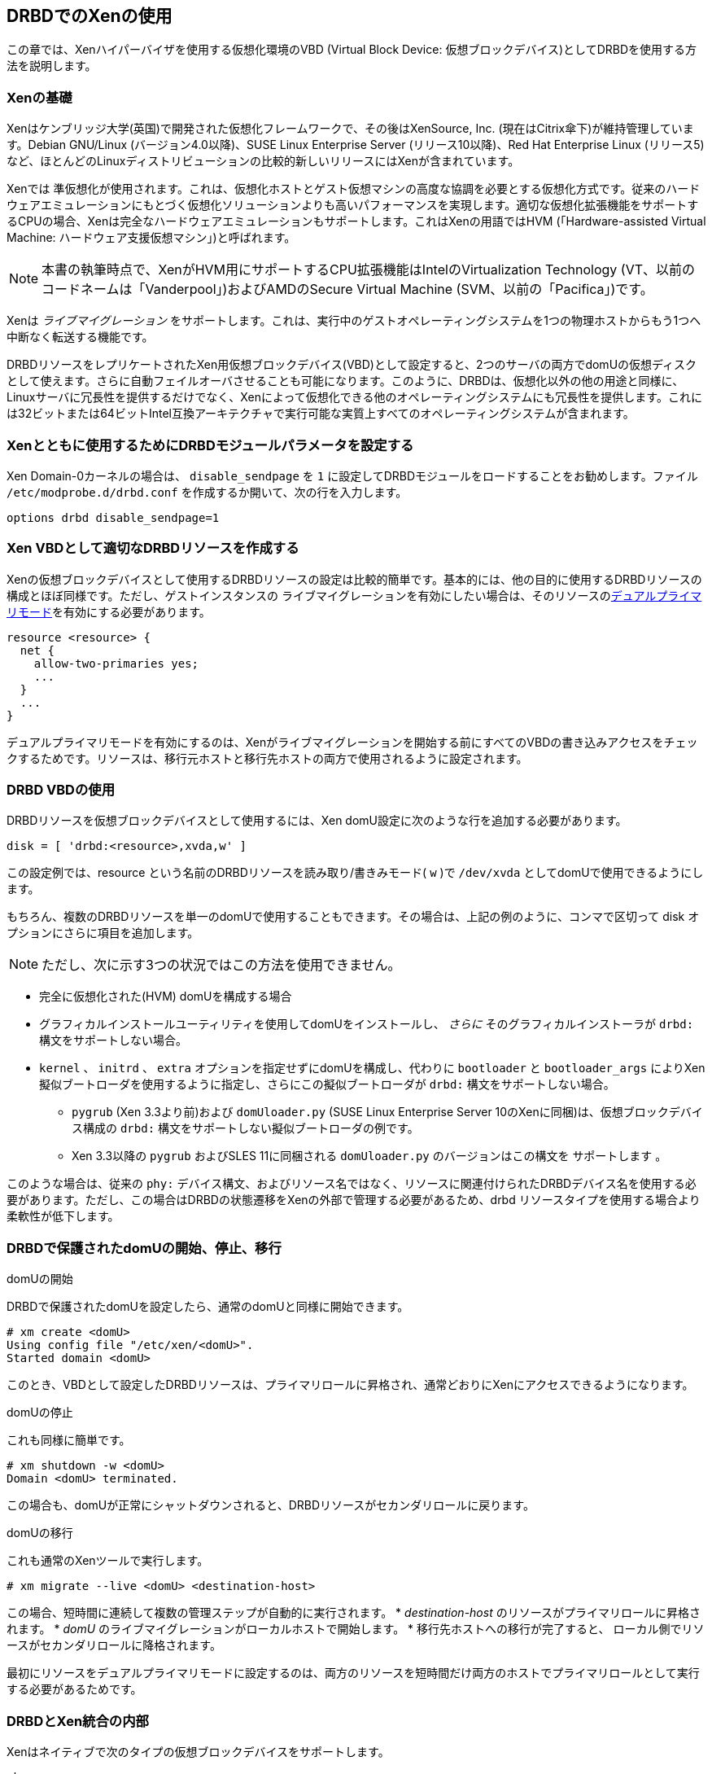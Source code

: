 [[ch-xen]]
== DRBDでのXenの使用

indexterm:[Xen]この章では、Xenハイパーバイザを使用する仮想化環境のVBD (Virtual Block Device:
仮想ブロックデバイス)としてDRBDを使用する方法を説明します。

[[s-xen-primer]]
=== Xenの基礎

Xenはケンブリッジ大学(英国)で開発された仮想化フレームワークで、その後はXenSource,
Inc. (現在はCitrix傘下)が維持管理しています。Debian GNU/Linux (バージョン4.0以降)、SUSE Linux
Enterprise Server (リリース10以降)、Red Hat Enterprise Linux
(リリース5)など、ほとんどのLinuxディストリビューションの比較的新しいリリースにはXenが含まれています。

Xenでは
indexterm:[Xen]準仮想化が使用されます。これは、仮想化ホストとゲスト仮想マシンの高度な協調を必要とする仮想化方式です。従来のハードウェアエミュレーションにもとづく仮想化ソリューションよりも高いパフォーマンスを実現します。適切な仮想化拡張機能をサポートするCPUの場合、indexterm:[Xen]Xenは完全なハードウェアエミュレーションもサポートします。これはXenの用語ではHVM
(「Hardware-assisted Virtual Machine: ハードウェア支援仮想マシン」)と呼ばれます。

NOTE: 本書の執筆時点で、XenがHVM用にサポートするCPU拡張機能はIntelのVirtualization Technology
(VT、以前のコードネームは「Vanderpool」)およびAMDのSecure Virtual Machine
(SVM、以前の「Pacifica」)です。

indexterm:[Xen]Xenは _ライブマイグレーション_
をサポートします。これは、実行中のゲストオペレーティングシステムを1つの物理ホストからもう1つへ中断なく転送する機能です。

DRBDリソースをレプリケートされたXen用仮想ブロックデバイス(VBD)として設定すると、2つのサーバの両方でdomUの仮想ディスクとして使えます。さらに自動フェイルオーバさせることも可能になります。このように、DRBDは、仮想化以外の他の用途と同様に、Linuxサーバに冗長性を提供するだけでなく、Xenによって仮想化できる他のオペレーティングシステムにも冗長性を提供します。これには32ビットまたは64ビットIntel互換アーキテクチャで実行可能な実質上すべてのオペレーティングシステムが含まれます。

[[s-xen-drbd-mod-params]]
=== Xenとともに使用するためにDRBDモジュールパラメータを設定する

Xen Domain-0カーネルの場合は、 `disable_sendpage` を `1`
に設定してDRBDモジュールをロードすることをお勧めします。ファイル `/etc/modprobe.d/drbd.conf`
を作成するか開いて、次の行を入力します。

[source, drbd]
----------------------------
options drbd disable_sendpage=1
----------------------------

[[s-xen-create-resource]]
=== Xen VBDとして適切なDRBDリソースを作成する

Xenの仮想ブロックデバイスとして使用するDRBDリソースの設定は比較的簡単です。基本的には、他の目的に使用するDRBDリソースの構成とほぼ同様です。ただし、ゲストインスタンスの
indexterm:[Xen]ライブマイグレーションを有効にしたい場合は、そのリソースのindexterm:[dual-primary
mode]<<s-dual-primary-mode,デュアルプライマリモード>>を有効にする必要があります。

[source, drbd]
----------------------------
resource <resource> {
  net {
    allow-two-primaries yes;
    ...
  }
  ...
}
----------------------------

デュアルプライマリモードを有効にするのは、Xenがライブマイグレーションを開始する前にすべてのVBDの書き込みアクセスをチェックするためです。リソースは、移行元ホストと移行先ホストの両方で使用されるように設定されます。

[[s-xen-configure-domu]]
=== DRBD VBDの使用

DRBDリソースを仮想ブロックデバイスとして使用するには、Xen domU設定に次のような行を追加する必要があります。 indexterm:[Xen]

[source, drbd]
----------------------------
disk = [ 'drbd:<resource>,xvda,w' ]
----------------------------

この設定例では、resource という名前のDRBDリソースを読み取り/書きみモード( `w` )で `/dev/xvda`
としてdomUで使用できるようにします。

もちろん、複数のDRBDリソースを単一のdomUで使用することもできます。その場合は、上記の例のように、コンマで区切って disk
オプションにさらに項目を追加します。


NOTE: ただし、次に示す3つの状況ではこの方法を使用できません。

* 完全に仮想化された(HVM) domUを構成する場合

* グラフィカルインストールユーティリティを使用してdomUをインストールし、 _さらに_ そのグラフィカルインストーラが `drbd:`
  構文をサポートしない場合。

* `kernel` 、 `initrd` 、 `extra` オプションを指定せずにdomUを構成し、代わりに `bootloader` と
  `bootloader_args` によりXen擬似ブートローダを使用するように指定し、さらにこの擬似ブートローダが `drbd:`
  構文をサポートしない場合。

** `pygrub` (Xen 3.3より前)および `domUloader.py` (SUSE Linux Enterprise Server 10のXenに同梱)は、仮想ブロックデバイス構成の `drbd:` 構文をサポートしない擬似ブートローダの例です。

** Xen 3.3以降の `pygrub` およびSLES 11に同梱される `domUloader.py` のバージョンはこの構文を `サポートします` 。

このような場合は、従来の `phy:`
デバイス構文、およびリソース名ではなく、リソースに関連付けられたDRBDデバイス名を使用する必要があります。ただし、この場合はDRBDの状態遷移をXenの外部で管理する必要があるため、drbd
リソースタイプを使用する場合より柔軟性が低下します。

[[s-manage-domu]]
=== DRBDで保護されたdomUの開始、停止、移行

.domUの開始
DRBDで保護されたdomUを設定したら、通常のdomUと同様に開始できます。
----------------------------
# xm create <domU>
Using config file "/etc/xen/<domU>".
Started domain <domU>
----------------------------

このとき、VBDとして設定したDRBDリソースは、プライマリロールに昇格され、通常どおりにXenにアクセスできるようになります。


.domUの停止
これも同様に簡単です。
----------------------------
# xm shutdown -w <domU>
Domain <domU> terminated.
----------------------------

この場合も、domUが正常にシャットダウンされると、DRBDリソースがセカンダリロールに戻ります。


.domUの移行
これも通常のXenツールで実行します。
----------------------------
# xm migrate --live <domU> <destination-host>
----------------------------

この場合、短時間に連続して複数の管理ステップが自動的に実行されます。
* _destination-host_ のリソースがプライマリロールに昇格されます。
* _domU_ のライブマイグレーションがローカルホストで開始します。
* 移行先ホストへの移行が完了すると、 ローカル側でリソースがセカンダリロールに降格されます。

最初にリソースをデュアルプライマリモードに設定するのは、両方のリソースを短時間だけ両方のホストでプライマリロールとして実行する必要があるためです。


[[s-xen-internal]]
=== DRBDとXen統合の内部

Xenはネイティブで次のタイプの仮想ブロックデバイスをサポートします。

.`phy`
このデバイスタイプは、ホスト環境で使用可能な「物理的な」ブロックデバイスをゲストdomUに基本的には透過的な方法で渡します。

.`file`
このデバイスタイプは、ファイルベースのブロックデバイスイメージをゲストdomUで使用するためのものです。元のイメージファイルからループブロックデバイスを作成し、このブロックデバイスを
`phy` デバイスタイプとほぼ同じ方法でdomUに渡します。

domU構成の `disk` オプションで設定された仮想ブロックデバイスが `phy:` と `file:`
以外の接頭辞を使用する場合、または接頭辞をまったく使用しない場合(この場合はXenのデフォルトの `phy`
デバイスタイプが使用される)は、Xenスクリプトディレクトリ(通常は `/etc/xen/scripts` )にある `block-` _prefix_
というヘルパースクリプトが使用されます。

DRBDは `drbd` デバイスタイプ用のスクリプト( `/etc/xen/scripts/block-drbd`
)を提供しています。この章の前半で述べたように、このスクリプトは必要に応じてDRBDリソースの状態遷移を制御します。

[[s-xen-pacemaker]]
=== XenとPacemakerの統合

indexterm:[Xen]indexterm:[Heartbeat]DRBDで保護されるXen
VBDのメリットを十分に活用するためにheartbeatを使用し、関連するdomUをheartbeatリソースとして管理することをお勧めします。

Xen domUをPacemakerリソースとして構成し、フェイルオーバを自動化することができます。これには `Xen`
OCFリソースエージェントを使用します。この章で説明したXenデバイスタイプとして `drbd`
を使用している場合は、Xenクラスタリソースで使用するために個別にdrbdリソースを設定する必要は _ありません_ 。`block-drbd`
ヘルパースクリプトによって必要なリソース移行がすべて実行されます。
